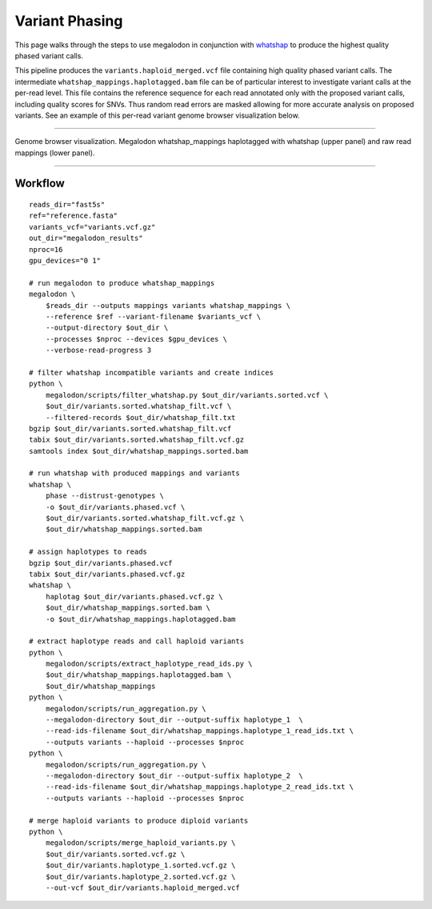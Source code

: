 ***************
Variant Phasing
***************

This page walks through the steps to use megalodon in conjunction with `whatshap <https://whatshap.readthedocs.io/en/latest/>`_ to produce the highest quality phased variant calls.

This pipeline produces the ``variants.haploid_merged.vcf`` file containing high quality phased variant calls.
The intermediate ``whatshap_mappings.haplotagged.bam`` file can be of particular interest to investigate variant calls at the per-read level.
This file contains the reference sequence for each read annotated only with the proposed variant calls, including quality scores for SNVs.
Thus random read errors are masked allowing for more accurate analysis on proposed variants.
See an example of this per-read variant genome browser visualization below.

----

.. figure::  _images/whatshap_haplotagged_variant_viz.png
   :align: center
   :width: 600

   Genome browser visualization. Megalodon whatshap_mappings haplotagged with whatshap (upper panel) and raw read mappings (lower panel).

----

--------
Workflow
--------

::

   reads_dir="fast5s"
   ref="reference.fasta"
   variants_vcf="variants.vcf.gz"
   out_dir="megalodon_results"
   nproc=16
   gpu_devices="0 1"

   # run megalodon to produce whatshap_mappings
   megalodon \
       $reads_dir --outputs mappings variants whatshap_mappings \
       --reference $ref --variant-filename $variants_vcf \
       --output-directory $out_dir \
       --processes $nproc --devices $gpu_devices \
       --verbose-read-progress 3

   # filter whatshap incompatible variants and create indices
   python \
       megalodon/scripts/filter_whatshap.py $out_dir/variants.sorted.vcf \
       $out_dir/variants.sorted.whatshap_filt.vcf \
       --filtered-records $out_dir/whatshap_filt.txt
   bgzip $out_dir/variants.sorted.whatshap_filt.vcf
   tabix $out_dir/variants.sorted.whatshap_filt.vcf.gz
   samtools index $out_dir/whatshap_mappings.sorted.bam

   # run whatshap with produced mappings and variants
   whatshap \
       phase --distrust-genotypes \
       -o $out_dir/variants.phased.vcf \
       $out_dir/variants.sorted.whatshap_filt.vcf.gz \
       $out_dir/whatshap_mappings.sorted.bam

   # assign haplotypes to reads
   bgzip $out_dir/variants.phased.vcf
   tabix $out_dir/variants.phased.vcf.gz
   whatshap \
       haplotag $out_dir/variants.phased.vcf.gz \
       $out_dir/whatshap_mappings.sorted.bam \
       -o $out_dir/whatshap_mappings.haplotagged.bam

   # extract haplotype reads and call haploid variants
   python \
       megalodon/scripts/extract_haplotype_read_ids.py \
       $out_dir/whatshap_mappings.haplotagged.bam \
       $out_dir/whatshap_mappings
   python \
       megalodon/scripts/run_aggregation.py \
       --megalodon-directory $out_dir --output-suffix haplotype_1  \
       --read-ids-filename $out_dir/whatshap_mappings.haplotype_1_read_ids.txt \
       --outputs variants --haploid --processes $nproc
   python \
       megalodon/scripts/run_aggregation.py \
       --megalodon-directory $out_dir --output-suffix haplotype_2  \
       --read-ids-filename $out_dir/whatshap_mappings.haplotype_2_read_ids.txt \
       --outputs variants --haploid --processes $nproc

   # merge haploid variants to produce diploid variants
   python \
       megalodon/scripts/merge_haploid_variants.py \
       $out_dir/variants.sorted.vcf.gz \
       $out_dir/variants.haplotype_1.sorted.vcf.gz \
       $out_dir/variants.haplotype_2.sorted.vcf.gz \
       --out-vcf $out_dir/variants.haploid_merged.vcf
